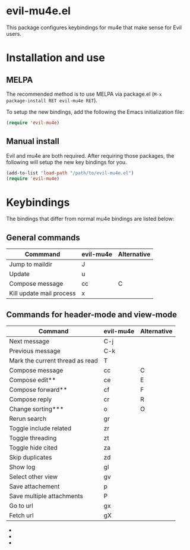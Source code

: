 * evil-mu4e.el
This package configures keybindings for mu4e that make sense for Evil users.

* Installation and use
** MELPA

The recommended method is to use MELPA via package.el (~M-x
package-install RET evil-mu4e RET~).

To setup the new bindings, add the following the Emacs initialization file:

#+BEGIN_SRC emacs-lisp
(require 'evil-mu4e)
#+END_SRC

** Manual install

Evil and mu4e are both required.  After requiring those packages, the following
will setup the new key bindings for you.

#+BEGIN_SRC emacs-lisp
(add-to-list 'load-path "/path/to/evil-mu4e.el")
(require 'evil-mu4e)
#+END_SRC

* Keybindings

The bindings that differ from normal mu4e bindings are listed below:
** General commands
| Commmand                 | evil-mu4e | Alternative |
|--------------------------+-----------+-------------|
| Jump to maildir          | J         |             |
| Update                   | u         |             |
| Compose message          | cc        | C           |
| Kill update mail process | x         |             |

** Commands for header-mode and view-mode
| Command                         | evil-mu4e | Alternative |
|---------------------------------+-----------+-------------|
| Next message                    | C-j       |             |
| Previous message                | C-k       |             |
| Mark the current thread as read | T         |             |
| Compose message                 | cc        | C           |
| Compose edit**                  | ce        | E           |
| Compose forward**               | cf        | F           |
| Compose reply                   | cr        | R           |
| Change sorting***               | o         | O           |
| Rerun search                    | gr        |             |
| Toggle include related          | zr        |             |
| Toggle threading                | zt        |             |
| Toggle hide cited               | za        |             |
| Skip duplicates                 | zd        |             |
| Show log                        | gl        |             |
| Select other view               | gv        |             |
| Save attachement                | p         |             |
| Save multiple attachments       | P         |             |
| Go to url                       | gx        |             |
| Fetch url                       | gX        |             |


 - * *denotes only in header-mode*
 - ** *denotes Alternative only in header-mode*
 - *** *denotes Alternative only in view-mode*
